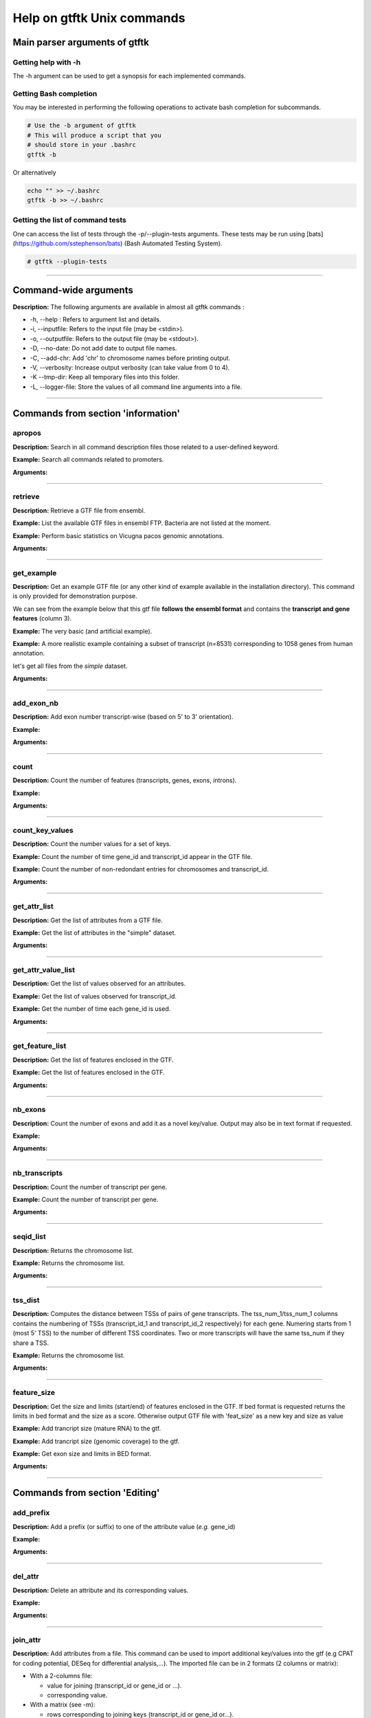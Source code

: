 Help on gtftk Unix commands
============================



Main parser arguments of gtftk
-------------------------------


Getting help with -h
~~~~~~~~~~~~~~~~~~~~~

The -h argument can be used to get a synopsis for each implemented commands.

.. command-output:: gtftk -h
	:shell:


Getting Bash completion
~~~~~~~~~~~~~~~~~~~~~~~~

You may be interested in performing the following operations to activate bash completion for subcommands.

.. code-block:: bash

  # Use the -b argument of gtftk
  # This will produce a script that you
  # should store in your .bashrc
  gtftk -b

Or alternatively

.. code-block:: bash

  echo "" >> ~/.bashrc
  gtftk -b >> ~/.bashrc 



Getting the list of command tests
~~~~~~~~~~~~~~~~~~~~~~~~~~~~~~~~~~~

One can access the list of tests through the -p/--plugin-tests arguments. These tests may be run using [bats](https://github.com/sstephenson/bats) (Bash Automated Testing System).


.. code-block:: bash

  # gtftk --plugin-tests



------------------------------------------------------------------------------------------------------------------


Command-wide arguments
--------------------------

**Description:** The following arguments are available in almost all gtftk commands :

- -h, --help : Refers to argument list and details.
- -i, --inputfile: Refers to the input file (may be <stdin>).
- -o, --outputfile: Refers to the output file (may be <stdout>).
- -D, --no-date: Do not add date to output file names.
- -C, --add-chr: Add 'chr' to chromosome names before printing output.
- -V, --verbosity: Increase output verbosity (can take value from 0 to 4).
- -K --tmp-dir: Keep all temporary files into this folder. 
- -L, --logger-file: Store the values of all command line arguments into a file.


------------------------------------------------------------------------------------------------------------------

Commands from section 'information'
--------------------------------------


apropos
~~~~~~~~~

**Description:** Search in all command description files those related to a user-defined keyword.

**Example:** Search all commands related to promoters.

.. command-output:: gtftk apropos -k promoter
	:shell:


**Arguments:**

.. command-output:: gtftk apropos -h
	:shell:


------------------------------------------------------------------------------------------------------------------

retrieve
~~~~~~~~~~~~~~~~~~~~~~

**Description:** Retrieve a GTF file from ensembl.

**Example:** List the available GTF files in ensembl FTP. Bacteria are not listed at the moment.

.. command-output:: # gtftk retrieve -l | head -5  
	:shell:

**Example:** Perform basic statistics on Vicugna pacos genomic annotations.

.. command-output:: # gtftk retrieve -s vicugna_pacos -c  -d | gtftk  count -t vicugna_pacos
	:shell:

**Arguments:**

.. command-output:: gtftk retrieve -h
	:shell:


------------------------------------------------------------------------------------------------------------------

get_example
~~~~~~~~~~~~~~~~~~~~~~

**Description:** Get an example GTF file (or any other kind of example available in the installation directory). This command is only provided for demonstration purpose.

We can see from the example below that this gtf file **follows the ensembl format** and contains the **transcript and gene features** (column 3).


**Example:** The very basic (and artificial example).

.. command-output:: gtftk get_example| head -2
	:shell:


**Example:** A more realistic example containing a subset of transcript (n=8531) corresponding to 1058 genes from human annotation. 

.. command-output:: gtftk get_example -d mini_real | gtftk count
	:shell:

let's get all files from the *simple* dataset.

.. command-output:: gtftk get_example -d simple -f '*'
	:shell:

**Arguments:**

.. command-output:: gtftk get_example -h
	:shell:

------------------------------------------------------------------------------------------------------------------

add_exon_nb
~~~~~~~~~~~~~~~~~~~~~~

**Description:** Add exon number transcript-wise (based on 5' to 3' orientation).

**Example:** 

.. command-output:: gtftk  get_example -f gtf | gtftk add_exon_nb  | gtftk select_by_key -k feature -v exon
	:shell:

.. command-output:: gtftk get_example -f gtf | gtftk add_exon_nb  -k exon_number | gtftk select_by_key -k feature -v exon | gtftk tabulate -k chrom,start,end,exon_number,transcript_id | head -n 20
	:shell:

**Arguments:**

.. command-output:: gtftk add_exon_nb -h 
	:shell:


------------------------------------------------------------------------------------------------------------------

count
~~~~~~~~~~~~~~~~~~~~~~

**Description:** Count the number of features (transcripts, genes, exons, introns).

**Example:**

.. command-output:: gtftk  get_example -f gtf | gtftk count  -t example_gtf
	:shell:


**Arguments:**

.. command-output:: gtftk count -h


------------------------------------------------------------------------------------------------------------------

count_key_values
~~~~~~~~~~~~~~~~~~~~~~

**Description:** Count the number values for a set of keys.

**Example:** Count the number of time gene_id and transcript_id appear in the GTF file.

.. command-output:: gtftk get_example | gtftk count_key_values -k gene_id,transcript_id
	:shell:

**Example:** Count the number of non-redondant entries for chromosomes and transcript_id.

.. command-output:: gtftk get_example | gtftk count_key_values -k chrom,transcript_id -u
	:shell:



**Arguments:**

.. command-output:: gtftk count_key_values -h


------------------------------------------------------------------------------------------------------------------

get_attr_list
~~~~~~~~~~~~~~~~~~~~~~

**Description:** Get the list of attributes from a GTF file.

**Example:** Get the list of attributes in the "simple" dataset.

.. command-output:: gtftk get_example | gtftk get_attr_list
	:shell:


**Arguments:**

.. command-output:: gtftk get_attr_list -h


------------------------------------------------------------------------------------------------------------------

get_attr_value_list
~~~~~~~~~~~~~~~~~~~~~~

**Description:** Get the list of values observed for an attributes.

**Example:** Get the list of values observed for transcript_id.

.. command-output:: gtftk get_example | gtftk get_attr_value_list -k transcript_id
	:shell:

**Example:** Get the number of time each gene_id is used.

.. command-output:: gtftk get_example | gtftk get_attr_value_list -k gene_id -c -s ';'
	:shell:


**Arguments:**

.. command-output:: gtftk get_attr_value_list -h


------------------------------------------------------------------------------------------------------------------

get_feature_list
~~~~~~~~~~~~~~~~~~~~~~

**Description:** Get the list of features enclosed in the GTF.

**Example:** Get the list of features enclosed in the GTF.

.. command-output:: gtftk get_example | gtftk get_feature_list
	:shell:


**Arguments:**

.. command-output:: gtftk get_feature_list -h


------------------------------------------------------------------------------------------------------------------

nb_exons
~~~~~~~~~~~~~~~~~~~~~~

**Description:** Count the number of exons and add it as a novel key/value. Output may also be in text format if requested.

**Example:**

.. command-output:: gtftk  get_example -f gtf | gtftk nb_exons | head -n 5
	:shell:

.. command-output:: gtftk  get_example -f gtf | gtftk nb_exons  | gtftk select_by_key -k feature -v transcript | head -n 5
	:shell:

**Arguments:**

.. command-output:: gtftk nb_exons -h
	:shell:


------------------------------------------------------------------------------------------------------------------

nb_transcripts
~~~~~~~~~~~~~~~~~~~~~~

**Description:** Count the number of transcript per gene.

**Example:** Count the number of transcript per gene.

.. command-output:: gtftk get_example |  gtftk nb_transcripts  | gtftk select_by_key -g
	:shell:


**Arguments:**

.. command-output:: gtftk nb_transcripts -h
	:shell:

------------------------------------------------------------------------------------------------------------------

seqid_list
~~~~~~~~~~~~~~~~~~~~~~

**Description:** Returns the chromosome list.

**Example:** Returns the chromosome list.

.. command-output:: gtftk get_example |  gtftk seqid_list
	:shell:


**Arguments:**

.. command-output:: gtftk seqid_list -h
	:shell:

------------------------------------------------------------------------------------------------------------------

tss_dist
~~~~~~~~~~~~~~~~~~~~~~

**Description:** Computes the distance between TSSs of pairs of gene transcripts. The tss_num_1/tss_num_1 columns contains the numbering of TSSs (transcript_id_1 and transcript_id_2 respectively) for each gene. Numering starts from 1 (most 5' TSS) to the number of different TSS coordinates. Two or more transcripts will have the same tss_num if they share a TSS.

**Example:** Returns the chromosome list.

.. command-output:: gtftk get_example -d mini_real |  gtftk tss_dist | head -n 10
	:shell:


**Arguments:**

.. command-output:: gtftk tss_dist -h
	:shell:

------------------------------------------------------------------------------------------------------------------


feature_size
~~~~~~~~~~~~~~~~~~~~~~

**Description:** Get the size and limits (start/end) of features enclosed in the GTF. If bed format is requested returns the limits in bed format and the size as a score. Otherwise output GTF file with 'feat_size' as a new key and size as value


**Example:** Add trancript size (mature RNA) to the gtf.

.. command-output:: gtftk get_example | gtftk feature_size -t mature_rna | gtftk select_by_key -k feature -v transcript | head -n 5
	:shell:

**Example:** Add trancript size (genomic coverage) to the gtf.

.. command-output:: gtftk get_example | gtftk feature_size -t transcript | gtftk select_by_key -k feature -v transcript | head -n 5
	:shell:

**Example:** Get exon size and limits in BED format.

.. command-output:: gtftk get_example | gtftk feature_size  -t exon -b -n feature,exon_id,gene_id| head -n 5
	:shell:


**Arguments:**

.. command-output:: gtftk feature_size -h
	:shell:


------------------------------------------------------------------------------------------------------------------

Commands from section 'Editing'
----------------------------------


add_prefix
~~~~~~~~~~~~~~~~~~~~~~

**Description:** Add a prefix (or suffix) to one of the attribute value (*e.g.* gene_id)

**Example:**

.. command-output:: gtftk get_example| gtftk add_prefix -k transcript_id -t "novel_"| head -2
	:shell:

.. command-output:: gtftk get_example| gtftk add_prefix -k transcript_id -t "_novel" -s | head -2
	:shell:

**Arguments:**

.. command-output:: gtftk add_prefix -h
	:shell:

------------------------------------------------------------------------------------------------------------------

del_attr
~~~~~~~~~~~~~~~~~~~~~~

**Description:** Delete an attribute and its corresponding values.

**Example:**

.. command-output:: gtftk get_example | gtftk del_attr -k transcript_id,gene_id,exon_id | head -3
	:shell:

.. command-output:: gtftk get_example | gtftk del_attr -v  -k transcript_id,gene_id | head -3 # delete all but transcript_id and gene_id
	:shell:

**Arguments:**

.. command-output:: gtftk del_attr -h
	:shell:


------------------------------------------------------------------------------------------------------------------

join_attr
~~~~~~~~~~~~~~~~~~~~~~

**Description:** Add attributes from a file. This command can be used to import additional key/values into the gtf (e.g CPAT for coding potential, DESeq for differential analysis,...). The imported file can be in 2 formats (2 columns or matrix):

- With a 2-columns file:

  - value for joining (transcript_id or gene_id or ...).
  - corresponding value.

- With a matrix (see -m):

  - rows corresponding to joining keys (transcript_id or gene_id or...).
  - columns corresponding to novel attributes name.
  - Each cell of the matrix is a value for the corresponding attribute.


**Example:** With a 2-columns file.

.. command-output:: gtftk get_example -f join > simple_join.txt
	:shell:

.. command-output:: cat simple_join.txt
	:shell:

.. command-output::  gtftk get_example -f gtf | gtftk join_attr -k gene_id -j simple_join.txt -n a_score -t gene| gtftk select_by_key -k feature -v gene
	:shell:

**Example:** With a matrix

.. command-output:: gtftk get_example -f join_mat  >  simple_join_mat.txt
	:shell:

.. command-output:: cat simple_join_mat.txt
	:shell:

.. command-output:: gtftk get_example -f gtf | gtftk join_attr -k gene_id -j simple_join_mat.txt -m -t gene| gtftk select_by_key -k feature -v gene
	:shell:


**Arguments:**

.. command-output:: gtftk join_attr -h
	:shell:


------------------------------------------------------------------------------------------------------------------

join_multi_file
~~~~~~~~~~~~~~~~~~~~~~

**Description:** Join attributes from mutiple files.


**Example:** Add key/value to gene feature.

.. command-output:: gtftk get_example |  gtftk join_multi_file -k gene_id -t gene simple.join_mat_2 simple.join_mat_3| gtftk select_by_key -g
	:shell:

**Arguments:**

.. command-output:: gtftk join_multi_file -h
	:shell:



------------------------------------------------------------------------------------------------------------------

merge_attr
~~~~~~~~~~~~~~~~~~~~~~

**Description:** Merge a set of attributes into a destination attribute.


**Example:** Merge gene_id and transcript_id into a new key associated to transcript features.

.. command-output:: gtftk get_example |  gtftk merge_attr -k transcript_id,gene_id -d txgn_id -s "|" -f transcript | gtftk select_by_key -t
	:shell:

**Example:** Merge gene_id and transcript_id into an existing key (transcript_id) associated to transcript features.

.. command-output:: gtftk get_example |  gtftk merge_attr -k transcript_id,gene_id -d transcript_id -s "|" -f transcript | gtftk tabulate -k feature,transcript_id -x | head -n 6
	:shell:

**Example:** Merge gene_id and transcript_id into an existing key (transcript_id) associated to all features.

.. command-output:: gtftk get_example |  gtftk merge_attr -k transcript_id,gene_id -d transcript_id -s "|" -f "*" | gtftk tabulate -k feature,transcript_id -x | head -n 6
	:shell:


**Arguments:**

.. command-output:: gtftk join_multi_file -h
	:shell:


------------------------------------------------------------------------------------------------------------------


discretize_key
~~~~~~~~~~~~~~~~~~~~~~

**Description:** Create a new key by discretizing a numeric key. This can be helpful to create new classes on the fly that can be used subsequently.
The default is to create equally spaced interval. The intervals can also be created by computing the percentiles (-p).


**Example:** Let say we have the following matrix giving expression level of genes (rows) in samples (columns). We could join this information to the GTF and later choose to transform key *S1* into a new discretized key *S1_d*. We may apply particular labels to this factor using *-l*.


.. command-output:: gtftk get_example |  gtftk join_attr -j simple.join_mat -k gene_id -m | gtftk discretize_key -k S1 -d S1_d -n 2 | gtftk select_by_key -k feature -v gene
	:shell:



.. command-output:: gtftk get_example |  gtftk join_attr -j simple.join_mat -k gene_id -m | gtftk discretize_key -k S1 -d S1_d -n 2 -l A,B  | gtftk select_by_key -k feature -v gene
	:shell:

**Arguments:**

.. command-output:: gtftk discretize_key -h
	:shell:

------------------------------------------------------------------------------------------------------------------

Commands from section 'selection'
---------------------------------


select_by_key
~~~~~~~~~~~~~~~~~~~~~~

**Description:** Extract lines from the gtf based on key and values.


**Example:** Select some features (genes) then some gene_id.

.. command-output:: gtftk get_example |gtftk select_by_key -k feature -v gene | gtftk select_by_key -k gene_id -v G0002,G0003,G0004
	:shell:

**Example:** Select gene list in column 1 of file simple_join.txt.

.. command-output:: gtftk get_example -f join > simple_join.txt ; gtftk get_example| gtftk select_by_key -f simple_join.txt -c 1 -k gene_id | gtftk tabulate -k gene_id -Hun
	:shell:

**Example:** Select the gene list enclosed in column 1 of file simple_join.txt. Ask for bed format.

.. command-output:: gtftk get_example -f join > simple_join.txt ; gtftk get_example| gtftk select_by_key -f simple_join.txt -c 1 -k gene_id -b
	:shell:

**Example:** Select all but genes in column 1 of file simple_join.txt.

.. command-output:: gtftk get_example -f join > simple_join.txt ; gtftk get_example| gtftk select_by_key -f simple_join.txt -c 1 -k gene_id -n | gtftk tabulate -k gene_id -Hun
	:shell:

**Arguments:**

.. command-output:: gtftk select_by_key -h
	:shell:

------------------------------------------------------------------------------------------------------------------

select_by_regexp
~~~~~~~~~~~~~~~~~~~~~~

**Description:** Select lines based by testing values of a particular key with a regular expression

**Example:** Select lines corresponding to gene_names matching the regular expression 'BCL.*'.

.. command-output:: gtftk get_example -d mini_real |  gtftk select_by_regexp -k gene_name -r "BCL.*" | gtftk tabulate -Hun -k gene_name
	:shell:

**Arguments:**

.. command-output:: gtftk select_by_regexp -h
	:shell:

------------------------------------------------------------------------------------------------------------------

select_by_intron_size
~~~~~~~~~~~~~~~~~~~~~~

**Description:** Delete genes containing an intron whose size is below s. If -m is selected, any gene whose sum of intronic region length is above s is deleted. Monoexonic genes are kept.

**Example:** Select lines corresponding to gene_names matching the regular expression 'BCL.*'.

.. command-output:: gtftk get_example -d mini_real |  gtftk select_by_regexp -k gene_name -r "BCL.*"  | gtftk tabulate -Hun -k gene_name
	:shell:

**Arguments:**

.. command-output:: gtftk select_by_regexp -h
	:shell:

------------------------------------------------------------------------------------------------------------------

select_by_max_exon_nb
~~~~~~~~~~~~~~~~~~~~~~

**Description:** For each gene select the transcript with the highest number of exons.


**Example:** Select lines corresponding to gene_names matching the regular expression 'BCL.*'.

.. command-output:: gtftk get_example |  gtftk select_by_max_exon_nb | gtftk select_by_key -t
	:shell:

**Arguments:**

.. command-output:: gtftk select_by_max_exon_nb -h
	:shell:


------------------------------------------------------------------------------------------------------------------

select_by_loc
~~~~~~~~~~~~~~~~~~~~~~

**Description:** Select transcripts/gene overlapping a given locations. A transcript is defined here as the genomic region from TSS to TTS including introns. This function will return the transcript and all its associated elements (exons, utr,...) even if only a fraction (e.g intron) of the transcript is overlapping the feature. If -/-ft-type is set to 'gene' returns the gene and all its associated elements.

**Example:** Select transcripts at a given location.

.. command-output:: gtftk get_example | gtftk select_by_key -k feature -v transcript | gtftk  select_by_loc -l chr1:10-15
	:shell:

**Arguments:**

.. command-output:: gtftk select_by_loc -h
	:shell:

------------------------------------------------------------------------------------------------------------------

select_by_nb_exon
~~~~~~~~~~~~~~~~~~~~~~

**Description:** Select transcripts based on the number of exons.

**Example:**

.. command-output::  gtftk get_example |  gtftk select_by_nb_exon -m 2 | gtftk nb_exons| gtftk select_by_key -t
	:shell:

**Arguments:**

.. command-output:: gtftk select_by_nb_exon -h
	:shell:


------------------------------------------------------------------------------------------------------------------


select_by_numeric_value
~~~~~~~~~~~~~~~~~~~~~~~~~

**Description:** Select lines from a GTF file based on a boolean test on numeric values.

    **Example:**

.. command-output:: gtftk join_attr -i simple.gtf  -j simple.join_mat -k gene_id -m|  gtftk select_by_numeric_value -t 'start < 10 and end > 10 and S1 == 0.5555 and S2 == 0.7' -n ".,?"
	:shell:

**Arguments:**

.. command-output:: gtftk select_by_numeric_value -h
	:shell:


------------------------------------------------------------------------------------------------------------------

random_list
~~~~~~~~~~~~~~~~~~~~~~

**Description:** Select a random list of genes or transcripts.

**Example:** Select randomly 3 transcripts.

.. command-output:: gtftk get_example | gtftk random_list -n 3| gtftk count
	:shell:


**Arguments:**

.. command-output:: gtftk random_list -h
	:shell:

------------------------------------------------------------------------------------------------------------------

random_tx
~~~~~~~~~~~~~~~~~~~~~~

**Description:** Select randomly up to m transcript for each gene.

**Example:** Select randomly 1 transcript per gene (*-m 1*).

.. command-output:: gtftk get_example |  gtftk random_tx -m 1| gtftk select_by_key -k feature -v gene,transcript| gtftk tabulate -k gene_id,transcript_id
	:shell:

**Arguments:**

.. command-output:: gtftk random_tx -h
	:shell:

------------------------------------------------------------------------------------------------------------------

rm_dup_tss
~~~~~~~~~~~~~~~~~~~~~~

**Description:** If several transcripts of a gene share the same tss, select only one.

**Example:** Use rm_dup_tss to select transcripts that will be used for mk_matrix -k 5 (see later).

.. command-output:: gtftk get_example |  gtftk rm_dup_tss| gtftk select_by_key -k feature -v transcript
	:shell:


**Arguments:**

.. command-output:: gtftk rm_dup_tss -h
	:shell:


------------------------------------------------------------------------------------------------------------------

select_by_go
~~~~~~~~~~~~~~~~~~~~~~

**Description:** Select genes from a GTF file using a Gene Ontology ID (e.g GO:0050789).

**Example:** Select genes with transcription factor activity from the GTF. They could be used subsequently to test their epigenetic features (see later).

.. command-output:: gtftk get_example -d mini_real -f gtf| gtftk select_by_go -s hsapiens | gtftk select_by_key -k feature -v gene | gtftk tabulate -k gene_id,gene_name -Hun | head -6
	:shell:

**Arguments:**

.. command-output:: gtftk select_by_go -h
	:shell:


------------------------------------------------------------------------------------------------------------------

select_by_tx_size
~~~~~~~~~~~~~~~~~~~~~~

**Description:** Select transcript based on their size (i.e size of mature/spliced transcript).

**Example:**

.. command-output:: gtftk get_example | gtftk feature_size -t mature_rna |  gtftk select_by_tx_size -m 14 | gtftk tabulate -n -k gene_id,transcript_id,feat_size
	:shell:

.. command-output:: gtftk get_example | gtftk feature_size -t mature_rna |  gtftk select_by_tx_size -m 11 | gtftk tabulate -n -k gene_id,transcript_id,feat_size
	:shell:

.. command-output:: gtftk get_example -d mini_real | gtftk feature_size -t mature_rna |  gtftk select_by_tx_size -m 8000  -M 1000000000 | gtftk tabulate -n -k gene_id,transcript_id,feat_size -H  | sort -k3,3n | tail -n 10
	:shell:

**Arguments:**

.. command-output:: gtftk select_by_tx_size -h
	:shell:

------------------------------------------------------------------------------------------------------------------

select_most_5p_tx
~~~~~~~~~~~~~~~~~~~~~~

**Description:** Select the most 5' transcript of each gene.

**Example:**

.. command-output:: gtftk get_example | gtftk select_most_5p_tx | gtftk select_by_key -k feature -v transcript| gtftk tabulate -k gene_id,transcript_id
	:shell:

**Arguments:**

.. command-output:: gtftk select_most_5p_tx -h
	:shell:

------------------------------------------------------------------------------------------------------------------

short_long
~~~~~~~~~~~~~~~~~~~~~~

**Description:** Get the shortest or longest transcript of each gene

**Example:**

.. command-output:: gtftk get_example | gtftk short_long | gtftk select_by_key -k feature -v transcript| gtftk tabulate -k gene_id,transcript_id
	:shell:

**Arguments:**

.. command-output:: gtftk short_long -h
	:shell:

------------------------------------------------------------------------------------------------------------------



Commands from section 'convertion'
-----------------------------------

convert
~~~~~~~~~~~~~~~~~~~~~~

**Description:** This command can be used to convert to various formats. Currently only a limited number is supported.

* **bed**:  classical bed6 format.
* **bed6**: classical bed6 format.
* **bed3**: bed3 format.


**Example:** Get the gene features and convert them to bed6.

.. command-output:: gtftk get_example | gtftk select_by_key -k feature -v gene | gtftk convert -n gene_id | head -n 3
	:shell:

**Example:** Get the gene features and convert them to bed3.

.. command-output:: gtftk get_example | gtftk select_by_key -k feature -v gene | gtftk convert -f bed3 | head -n 3
	:shell:

**Example:** Get the exonic features and convert them to bed3.

.. command-output:: gtftk get_example | gtftk select_by_key -k feature -v exon | gtftk convert -n gene_id,transcript_id,exon_id | head -3
	:shell:

**Arguments:**

.. command-output:: gtftk convert -h
	:shell:

------------------------------------------------------------------------------------------------------------------

tabulate
~~~~~~~~~~~~~~~~~~~~~~

**Description:** Extract key/values from the GTF and convert them to tabulated format. When requesting coordinates they will be provided in 1-based format.


**Example:** Simply get the list of transcripts and gene.

.. command-output:: gtftk get_example -f gtf | gtftk select_by_key -k feature -v transcript| gtftk tabulate -k gene_id,transcript_id -s "|"
	:shell:


**Example:** Join novel attributes (see **join_attr examples**) and convert the resulting GTF stream to tab format

.. command-output:: gtftk get_example -f gtf | gtftk join_attr -k gene_id -j simple_join.txt -n a_score -t gene| gtftk select_by_key -k feature -v gene| gtftk tabulate -k feature,start,end,seqid,gene_id,a_score
	:shell:

**Example:** You may also delete the header, ask for non redondant lines and delete any lines containing not-available values ('.').

.. command-output:: gtftk get_example -f gtf | gtftk join_attr -k gene_id -j simple_join.txt -n a_score -t gene| gtftk select_by_key -k feature -v gene| gtftk tabulate -k feature,start,end,seqid,gene_id,a_score -Hun
	:shell:


**Arguments:**

.. command-output:: gtftk tabulate -h
	:shell:

------------------------------------------------------------------------------------------------------------------


bed_to_gtf
~~~~~~~~~~~~~~~~~~~~~~


**Description:** Convert a bed file to gtf-like format.

**Example:**

.. command-output:: gtftk get_example |gtftk convert| gtftk bed_to_gtf -t transcript | head -n 5
	:shell:


**Arguments:**

.. command-output:: gtftk bed_to_gtf -h
	:shell:


------------------------------------------------------------------------------------------------------------------


convert_ensembl
~~~~~~~~~~~~~~~~~~~~~~


**Description:** Convert the GTF file to ensembl format. Essentially add 'transcript'/'gene' features.

**Example:** Delete gene and transcript feature. Regenerate them.

.. command-output:: gtftk get_example | gtftk select_by_key -k feature -v gene,transcript -n| gtftk convert_ensembl | gtftk select_by_key -k gene_id -v G0001
	:shell:



**Arguments:**

.. command-output:: gtftk bed_to_gtf -h
	:shell:


------------------------------------------------------------------------------------------------------------------


Commands from section 'annotation'
------------------------------------


closest_genes
~~~~~~~~~~~~~~~~~~~~~~

**Description:** Find the n closest genes for each transcript.

**Example:**

.. command-output:: gtftk get_example |  bedtools sort | gtftk closest_genes -f
	:shell:


**Arguments:**

.. command-output:: gtftk closest_genes -h
	:shell:


overlapping
~~~~~~~~~~~~~~~~~~~~~~

**Description:** Find transcripts whose body/TSS/TTS region extended in 5' and 3' (-u/-d) overlaps with any transcript from another gene. Strandness is not considered by default. Used --invert-match to find those that do not overlap. If --annotate-gtf is used, all lines of the input GTF file will be printed and a new key containing the list of overlapping transcripts will be added to the transcript features/lines (key will be 'overlapping_*' with * one of body/TSS/TTS). The --annotate-gtf and --invert-match arguments are mutually exclusive.


**Example:** Find transcript whose promoter overlap transcript from other genes.

.. command-output:: gtftk get_example -f chromInfo > simple_join_chromInfo.txt;  gtftk get_example | gtftk overlapping -c simple_join_chromInfo.txt -t promoter -u 10 -d 10 -a    | gtftk select_by_key -k feature -v transcript | gtftk tabulate -k transcript_id,overlap_promoter_u0.01k_d0.01k | head
	:shell:

**Example:** Find transcript whose tts overlap transcript from other genes (on the other strand).


.. command-output:: gtftk get_example -f chromInfo > simple_join_chromInfo.txt;  gtftk get_example | gtftk overlapping -c simple_join_chromInfo.txt -t tts -u 30 -d 30 -a -S     | gtftk select_by_key -k feature -v transcript | gtftk tabulate -k transcript_id,overlap_tts_u0.03k_d0.03k | head
	:shell:

**Arguments:**

.. command-output:: gtftk overlapping -h
	:shell:

------------------------------------------------------------------------------------------------------------------

divergent
~~~~~~~~~~~~~~~~~~~~~~

**Description:** Find transcript with divergent promoters. These transcripts will be defined here
as those whose promoter region (defined by -u/-d) overlaps with the tss of
another gene in reverse/antisens orientation. This may be useful to select
coding genes in head-to-head orientation or LUAT as described in "Divergent
transcription is associated with promoters of transcriptional regulators"
(Lepoivre C, BMC Genomics, 2013). The ouput is a GTF with an additional key
('divergent') whose value is set to '.' if the gene has no antisens transcript
in its promoter region. If the gene has an antisens transcript in its promoter
region the 'divergent' key is set to the identifier of the transcript whose tss
is the closest relative to the considered promoter. The tss to tss distance is
also provided as an additional key (dist_to_divergent).


**Example:** Flag divergent transcripts in the example dataset. Select them and produce a tabulated output.

.. command-output:: gtftk get_example -f chromInfo > simple_join_chromInfo.txt;  gtftk get_example |  gtftk divergent -c simple_join_chromInfo.txt -u 10 -d 10| gtftk select_by_key -k feature -v transcript | gtftk tabulate -k transcript_id,divergent,dist_to_divergent | head  -n 7
	:shell:

**Arguments:**

.. command-output:: gtftk divergent -h
	:shell:

------------------------------------------------------------------------------------------------------------------

convergent
~~~~~~~~~~~~~~~~~~~~~~

**Description:** Find transcript with convergent tts. These transcripts will be defined here
as those whose tts region (defined by -u/-d) overlaps with the tts of
another gene in reverse/antisens orientation. The ouput is a GTF with an
additional key ('convergent') whose value is set to '.' if the gene has no
convergent transcript in its tts region. If the gene has an antisens transcript
in its tts region the 'convergent' key is set to the identifier of the
transcript whose tts is the closest relative to the considered tts.
The tts to tts distance is also provided as an additional key (dist_to_convergent).


**Example:** Flag divergent transcripts in the example dataset. Select them and produce a tabulated output.

.. command-output:: gtftk get_example -f chromInfo > simple_join_chromInfo.txt;  gtftk get_example |  gtftk convergent -c simple_join_chromInfo.txt -u 25 -d 25| gtftk select_by_key -k feature -v transcript | gtftk tabulate -k transcript_id,convergent,dist_to_convergent| head -n 4
	:shell:

**Arguments:**

.. command-output:: gtftk convergent -h
	:shell:

------------------------------------------------------------------------------------------------------------------

exon_sizes
~~~~~~~~~~~~~~~~~~~~~~

**Description:** Add a new key to transcript features containing a comma separated list of exon sizes.


**Example:**

.. command-output:: gtftk get_example | gtftk exon_sizes | gtftk select_by_key -t
	:shell:

**Arguments:**

.. command-output:: gtftk exon_sizes -h
	:shell:

------------------------------------------------------------------------------------------------------------------


intron_sizes
~~~~~~~~~~~~~~~~~~~~~~

**Description:** Add a new key to transcript features containing a comma separated list of intron sizes.


**Example:**

.. command-output:: gtftk get_example | gtftk intron_sizes | gtftk select_by_key -t
	:shell:

**Arguments:**

.. command-output:: gtftk intron_sizes -h
	:shell:

------------------------------------------------------------------------------------------------------------------


Commands from section 'coordinates'
-----------------------------------

midpoints
~~~~~~~~~~~~~~~~~~~~~~

**Description:** Get the genomic midpoint of each features: genes, transcripts, exons or introns. Output is currently in bed format only.


**Example:** Get mipoints of all transcripts and exons.

.. command-output:: gtftk get_example | gtftk midpoints -t transcript,exon -n transcript_id,feature | head -n 5
	:shell:


**Arguments:**

.. command-output:: gtftk midpoints -h
	:shell:

------------------------------------------------------------------------------------------------------------------

5p_3p_coord
~~~~~~~~~~~~~~~~~~~~~~

**Description:** Get the 5p or 3p coordinates for each feature (e.g TSS or TTS for a transcript).
Output is bed format.

**Example:** Get the 5p ends of transcripts and exons.

.. command-output:: gtftk get_example | gtftk 5p_3p_coord -t transcript,exon -n transcript_id,gene_id,feature | head -n 5
	:shell:

**Example:** Get the 3p ends of transcripts and exons.

.. command-output:: gtftk get_example | gtftk 5p_3p_coord -t transcript,exon -n transcript_id,gene_id,feature -v -s "^"| head -n 5
	:shell:


**Arguments:**

.. command-output:: gtftk 5p_3p_coord -h
	:shell:

------------------------------------------------------------------------------------------------------------------


intergenic
~~~~~~~~~~~~~~~~~~~~~~

**Description:** Extract intergenic regions. This command requires a chromInfo file to compute
the bed file boundaries. The command will print the coordinates of genomic
regions without transcript features.


**Example:** Simply get intergenic regions.

.. command-output::  gtftk get_example -f chromInfo > simple_join_chromInfo.txt; gtftk get_example |  gtftk intergenic   -c simple_join_chromInfo.txt
	:shell:

**Arguments:**

.. command-output:: gtftk intergenic -h
	:shell:

------------------------------------------------------------------------------------------------------------------

intronic
~~~~~~~~~~~~~~~~~~~~~~

**Description:** Returns a bed file containing the intronic regions. If by_transcript is false
(default), returns merged genic regions with no exonic overlap ("strict" mode).
Otherwise, the intronic regions corresponding to each transcript are returned
(may contain exonic overlap and redundancy).

**Example:** Simply get intronic regions.

.. command-output:: gtftk get_example |  gtftk intronic | head -n 5
	:shell:

**Example:** Intronic regions of each transcript.

.. command-output:: gtftk get_example |  gtftk intronic -b
	:shell:

**Arguments:**

.. command-output:: gtftk intronic -h
	:shell:

------------------------------------------------------------------------------------------------------------------


splicing_site
~~~~~~~~~~~~~~~~~~~~~~

**Description:** Compute the locations of donor and acceptor splice sites. This command will return a single position which corresponds to the most 5' and/or the most 3' intronic region. If the gtf file does not contain exon numbering you can compute it using the
add_exon_nb command. The score column of the bed file contain the number of the closest exon relative to the splice site.

**Example:**

.. command-output:: gtftk get_example | gtftk add_exon_nb -k exon_nbr | gtftk splicing_site  -k exon_nbr| head
	:shell:

**Arguments:**

.. command-output:: gtftk splicing_site -h
	:shell:

------------------------------------------------------------------------------------------------------------------

shift
~~~~~~~~~~~~~~~~~~~~~~

**Description:** Shift coordinates in 3' or 5' direction.

**Example:**

.. command-output:: gtftk get_example|  head -n 1
	:shell:

.. command-output:: gtftk get_example -f chromInfo > simple.chromInfo; gtftk get_example |  gtftk shift -s -10 -c simple.chromInfo | head -n 1
	:shell:


**Arguments:**

.. command-output:: gtftk shift -h
	:shell:


------------------------------------------------------------------------------------------------------------------

Commands from section 'sequence'
---------------------------------


get_tx_seq
~~~~~~~~~~~~~~~~~~~~~~

**Description:** Get transcript sequences in fasta format.

**Example:** Get sequences of transcripts in 5' to 3' orientation

.. command-output:: gtftk get_example -f fa > simple.fa; gtftk get_example | gtftk get_tx_seq -g simple.fa | head -n 4
	:shell:

Note that the format is rather flexible and any combination of key can be exported to the header.

.. command-output:: gtftk get_example | gtftk get_tx_seq -g simple.fa  -l gene_id,transcript_id,feature,chrom,start,end,strand  | head -n 2
	:shell:

You can ask to add explicitly (-e) the name of the keys in the header. Here we also add the size of the mature transcript and the number of exons.

.. command-output:: gtftk get_example | gtftk feature_size -t mature_rna | gtftk nb_exons| gtftk get_tx_seq -g simple.fa -l feature,transcript_id,gene_id,seqid,start,end,feat_size,nb_exons -e | head -n 2
	:shell:

You may use wildcard (path enclosed within quotes) in case the genome is splitted in several chromosome files:

.. command-output:: gtftk get_example |  gtftk get_tx_seq -g '*.fa' -l gene_id,transcript_id,feature,chrom,start,end,strand -s "," | head -n 2
	:shell:

A particular header format that should be compliant with sleuth is also proposed.

.. command-output:: gtftk get_example |  gtftk get_tx_seq -g '*.fa'  -f -n  | head -n 2
	:shell:

**Arguments:**

.. command-output:: gtftk get_tx_seq -h
	:shell:

------------------------------------------------------------------------------------------------------------------

get_feat_seq
~~~~~~~~~~~~~~~~~~~~~~

**Description:** Get feature sequence (e.g exon, UTR...).


**Example:**

.. command-output:: gtftk get_feat_seq -i simple.gtf -g simple.fa  -l feature,transcript_id,start -t  exon -n | head -10
	:shell:

**Arguments:**

.. command-output:: gtftk get_feat_seq -h
	:shell:


------------------------------------------------------------------------------------------------------------------


Commands from section 'coverage'
----------------------------------

coverage
~~~~~~~~

**Description:** Takes a GTF as input to compute bigwig coverage in regions of interest (promoter, transcript body, intron, intron_by_tx, tts...) or a BED6 to focus on user-defined regions. If --n-highest is used the program will compute the coverage of each bigwig based on the average value of the n windows (--nb-window) with the highest coverage values.
Regions were signal can be computed (if GTF file as input) are promoter, tts, introns, intergenic regions or any feature available in the GTF file (transcript, exon, gene...).
If --matrix-out is selected, the signal for each bigwig will be provided in a dedicated column. Otherwise, signal for each bigwig is provided through a dedicated line.


 **Example:**

We will first request a lightweight example dataset.


.. command-output:: gtftk get_example -d mini_real -f '*'
	:shell:


Although we could work on the full dataset, we will focus on transcripts whose promoter region do not overlaps with any transcript from another gene.


.. command-output:: gtftk overlapping -i mini_real.gtf.gz -c hg38.genome  -n > mini_real_noov.gtf
	:shell:


We will select a representative transcript for each gene. Here we will perform this step using random_tx although another interesting choice would be rm_dup_tss.

.. command-output:: gtftk random_tx -i mini_real_noov.gtf  -m 1 -s 123 > mini_real_noov_rnd_tx.gtf
	:shell:

Now we will compute coverage of promoters regions using 3 bigWig files as input.


.. command-output:: gtftk coverage -l H3K4me3,H3K79me2,H3K36me3 -u 5000 -d 5000 -i mini_real_noov_rnd_tx.gtf -c hg38.genome -m transcript_id,gene_name -x ENCFF742FDS_H3K4me3_K562_sub.bw ENCFF947DVY_H3K79me2_K562_sub.bw ENCFF431HAA_H3K36me3_K562_sub.bw > coverage.bed
	:shell:


Now we can have a look at the result:

.. command-output:: head -n 10 coverage.bed
	:shell:


**Arguments:**

.. command-output::  gtftk coverage -h
	:shell:

------------------------------------------------------------------------------------------------------------------


mk_matrix
~~~~~~~~~~

Description: Gtftk implements commands that can be used to produce coverage profiles around genomic features or inside user-defined regions. A coverage matrix need first to  be produced from a bwig using the mk_matrix command.

**Example:**

We will used the same dataset (mini_real.gtf) as produced above (see help on *coverage* command).

We can now create a coverage matrix around TSS/TTS or along the full transcript
(with or without 5' and 3' regions). Provide a BED file as *---inputfile* if you
want to use your own, user-specific, regions.
Will will create tree example datasets:

First we will create a coverage matrix around promoter based on a subset of randomly choose transcripts (one per gene) from the 'mini_real' dataset (see section on the *coverage* command to get info about the construction of the *mini_real_noov_rnd_tx.gtf.gz* dataset).

.. command-output::  gtftk get_example -f '*' -d mini_real
	:shell:


.. command-output:: gtftk mk_matrix -k 5 -i mini_real_noov_rnd_tx.gtf.gz -d 5000 -u 5000 -w 200 -c hg38.genome  -l  H3K4me3,H3K79me,H3K36me3 ENCFF742FDS_H3K4me3_K562_sub.bw ENCFF947DVY_H3K79me2_K562_sub.bw ENCFF431HAA_H3K36me3_K562_sub.bw -o mini_real_promoter
	:shell:


Then we will also compute coverage profil around around tts.


.. command-output:: gtftk mk_matrix -k 5 -i mini_real_noov_rnd_tx.gtf.gz -t tts  -d 5000 -u 5000 -w 200 -c hg38.genome  -l  H3K4me3,H3K79me,H3K36me3 ENCFF742FDS_H3K4me3_K562_sub.bw ENCFF947DVY_H3K79me2_K562_sub.bw ENCFF431HAA_H3K36me3_K562_sub.bw -o mini_real_tts
	:shell:


The following command compute coverage profil along the whole transcript

.. command-output:: gtftk mk_matrix -k 5 -i mini_real_noov_rnd_tx.gtf.gz -t transcript  -d 5000 -u 5000 -w 200 -c hg38.genome  -l  H3K4me3,H3K79me,H3K36me3 ENCFF742FDS_H3K4me3_K562_sub.bw ENCFF947DVY_H3K79me2_K562_sub.bw ENCFF431HAA_H3K36me3_K562_sub.bw -o mini_real_tx
	:shell:


Along the whole transcript but increasing the number of windows dedicated to upstream and downstream regions.


.. command-output:: gtftk mk_matrix -k 5 --bin-around-frac 0.5 -i mini_real_noov_rnd_tx.gtf.gz -t transcript  -d 5000 -u 5000 -w 200 -c hg38.genome  -l  H3K4me3,H3K79me,H3K36me3 ENCFF742FDS_H3K4me3_K562_sub.bw ENCFF947DVY_H3K79me2_K562_sub.bw ENCFF431HAA_H3K36me3_K562_sub.bw -o mini_real_tx_2
	:shell:

Along a user defined set of regions (in bed6 format). Here we will used the transcript coordinates in bed format as an example.

.. command-output:: gtftk select_by_key -i mini_real_noov_rnd_tx.gtf.gz -k feature -v transcript | gtftk convert -f bed6 > mini_real_rnd_tx.bed
	:shell:

.. command-output:: gtftk mk_matrix -k 5 --bin-around-frac 0.5 -i mini_real_rnd_tx.bed -t user_regions  -d 5000 -u 5000 -w 200 -c hg38.genome  -l  H3K4me3,H3K79me,H3K36me3 ENCFF742FDS_H3K4me3_K562_sub.bw ENCFF947DVY_H3K79me2_K562_sub.bw ENCFF431HAA_H3K36me3_K562_sub.bw -o mini_real_user_def
	:shell:

And finally using a set of single nucleotides coordinates that will be extend (-u/-d) and assessed for coverage. Here we will take the coordinates of TSS as example.

.. command-output:: gtftk select_by_key -i mini_real_noov_rnd_tx.gtf.gz -k feature -v transcript |  gtftk 5p_3p_coord > tss.bed
	:shell:

.. command-output:: gtftk mk_matrix -k 5 -u 5000 -d 5000 -i tss.bed -w 200 -l  H3K4me3,H3K79me,H3K36me3 ENCFF742FDS_H3K4me3_K562_sub.bw ENCFF947DVY_H3K79me2_K562_sub.bw ENCFF431HAA_H3K36me3_K562_sub.bw -o mini_real_single_nuc -c hg38.genome -t single_nuc
	:shell:


------------------------------------------------------------------------------------------------------------------


profile
~~~~~~~


Description: This command is used to create profil diagrams from a *mk_matrix* output. The two important arguments for
this command are *---group-by*, that defines the variable controling the set of colored lines and *---facet-var* that defines the variable controling the way the plot is facetted . Both *---group-by* and *---facet-var* should be set to one of *bwig*, *tx_classes* or *chrom*.


**Basic profiles**

A simple overlayed profile of all epigenetic marks around promoter. Here *---group-by* is, by default set to *bwig* and *---facet-var* is set to None. Thus a single plot with several lines corresponding to bwig coverage is obtained.


.. command-output:: gtftk profile -D -i mini_real_promoter.zip -o profile_prom -pf png -if example_01.png
	:shell:

.. image:: example_01.png
	:width: 100%


The same diagram is obtained if a bed file pointing to TSS was provided to *mk_matrix* and used in *single_nuc* mode.


.. command-output:: gtftk profile -i mini_real_single_nuc.zip -o profile_prom -pf png -if example_01a.png
	:shell:


.. image:: example_01a.png
	:width: 100%

Changing colors and applying color order can be done using the following syntax:


.. command-output:: gtftk profile -D -i mini_real_promoter.zip -c 'red,blue,violet' -d H3K79me,H3K4me3,H3K36me3 -o profile_prom -pf png -if example_01b.png
	:shell:


.. image:: example_01b.png
	:width: 100%


A subset of bigwig assessed for coverage can be selected for plotting. This is achieved using the *--subset-bwig* argument:

.. command-output:: gtftk profile -f bwig -g tx_classes -D -i mini_real_tx.zip  -fo  -o profile_tx -pf png -if example_01c.png  -fo -c 'red' -V 2  -w  -tl -e -lw 0.5 -u H3K4me3


.. image:: example_01c.png
	:width: 100%


Transcript coverage is obtained using the *mini_real_tx.zip* matrix. This provides a simple overlayed profile of all epigenetic marks along the transcript body extended in 5' and 3' regions:

.. command-output:: gtftk profile -D -i mini_real_tx.zip -o profile_tx -pf png -if example_02.png
	:shell:


.. image:: example_02.png
	:width: 100%


Almost the same but increasing the bins dedicated to upstream and dowstream regions (see *---bin-around-frac argument of *mk_matrix*).


.. command-output:: gtftk profile -D -i mini_real_tx_2.zip -o profile_tx -pf png -if example_03.png
	:shell:


.. image:: example_03.png
	:width: 100%


Note that the same is obtained when using user-defined regions (*i.e* when providing a bed as input corresponding to transcript coordinates).

.. command-output:: gtftk profile -D -i mini_real_user_def.zip -o profile_udef_4  -pf png -if example_04.png
	:shell:


.. image:: example_04.png
	:width: 100%


The same dataset used for plotting but adding a normalization step (*ranging*). When using *ranging* normalization, values are expressed as a percentage of the range between max and min value.


.. command-output:: gtftk profile -D -nm ranging -i mini_real_user_def.zip -o profile_udef_5  -pf png -if example_04b.png
	:shell:


.. image:: example_04b.png
	:width: 100%


Two examples using statistic 'max' and 2 differents values of '--upper-limit'.

.. command-output::  gtftk profile -D -i mini_real_promoter.zip -o profile_prom -pf png -if example_04_max_a.png  -V 2 -lw 1 -at 5 -s max -ul 1

.. image:: example_04_max_a.png
	:width: 100%



.. command-output::  gtftk profile -D -i mini_real_promoter.zip -o profile_prom -pf png -if example_04_max_b.png  -V 2 -lw 1 -at 5 -s max -ul 0.99

.. image:: example_04_max_b.png
	:width: 100%



**Faceted profiles**

Faceted plot of epigenetic profiles. The groups (i.e colors/lines) can be set to bwig classes and the facets to transcript classes. Things can be simply done by providing an additional file containing the transcript and their associated classes.


**Example:**


.. command-output:: gtftk profile -D -i mini_real_promoter.zip -f tx_classes -g bwig -fo -t tx_classes.txt -o profile_prom  -pf png -if example_05.png -e -V 2 -fc 2
	:shell:


.. image:: example_05.png
	:width: 100%


Alternatively, the groups can be set to chromosomes or transcript classes:


.. command-output:: gtftk profile -D -i mini_real_promoter.zip -g tx_classes -f bwig -fo -t tx_classes.txt -o profile_prom  -pf png -if example_06.png -V 2 -nm ranging
	:shell:


.. image:: example_06.png
	:width: 100%


.. command-output:: gtftk profile -D -i mini_real_promoter.zip -g chrom -f bwig -fo -t tx_classes.txt -o profile_prom  -pf png -if example_06b.png -V 2 -nm ranging
	:shell:


.. image:: example_06b.png
	:width: 100%


Note that facets may also be associated to epigenetic marks. In this case each the --group-by can be set to *tx_classes* or *chrom*.



.. command-output:: gtftk profile -D -i mini_real_tx_2.zip -g tx_classes -t tx_classes.txt -f bwig  -o profile_tx -pf png -if example_07.png  -fo -w -nm ranging
	:shell:


.. image:: example_07.png
	:width: 100%


.. command-output:: gtftk profile -D -i mini_real_tx_2.zip -g chrom -f bwig  -o profile_tx -pf png -if example_08.png  -fo -w -nm ranging
	:shell:


.. image:: example_08.png
	:width: 100%



**Theming**

The --theme argument controls plotnine theming.

.. command-output:: gtftk profile -th classic -D -i mini_real_promoter.zip -g bwig -f chrom  -o profile_prom  -c "#66C2A5,#FC8D62,#8DA0CB,#6734AF" -pf png -if example_09b.png
	:shell:

.. image:: example_09b.png
	:width: 100%


.. command-output:: gtftk profile -th seaborn -D -i mini_real_promoter.zip -g bwig -f chrom  -o profile_prom   -c "#66C2A5,#FC8D62,#8DA0CB,#6734AF" -pf png -if example_10.png
	:shell:

.. image:: example_10.png
	:width: 100%

.. command-output:: gtftk profile -th matplotlib -D -i mini_real_promoter.zip -g bwig -f chrom  -o profile_prom   -c "#66C2A5,#FC8D62,#8DA0CB,#6734AF" -pf png -if example_11.png
	:shell:

.. image:: example_11.png
	:width: 100%




**Playing with various commands**

It is also possible to use several of the previously seen commands to easily achieve more complexe analyses.
Here we will plot the epigenetic signal according to RNA-seq counts.


.. command-output:: gtftk join_attr -i mini_real_noov_rnd_tx.gtf  -j mini_real_counts_ENCFF630HEX.txt  -k gene_name -n counts | gtftk discretize_key -k  counts -n 6 -d count_levels -pu | gtftk tabulate -k transcript_id,count_levels -o tx_exp_classes.txt -Hun
	:shell:


.. command-output:: gtftk profile -D -i mini_real_tx.zip -o profile_tx -pf png -if example_12.png  -g tx_classes -t tx_exp_classes.txt -f bwig  -w -nm ranging -m viridis
	:shell:


.. image:: example_12.png
	:width: 100%


**Arguments:**

.. command-output:: gtftk profile -h
	:shell:


------------------------------------------------------------------------------------------------------------------


Commands from section 'miscellaneous'
---------------------------------------

col_from_tab
~~~~~~~~~~~~~~~~~~~~~~


**Description:** Select columns from a tabulated file based on their names.

**Example:**

.. command-output:: gtftk get_example | gtftk tabulate -k all |gtftk col_from_tab -c start,end,seqid | head -n 20
	:shell:

**Arguments:**

.. command-output:: gtftk col_from_tab -h
	:shell:


------------------------------------------------------------------------------------------------------------------


control_list
~~~~~~~~~~~~~~~~~~~~~~


**Description:** Returns a list of gene matched for expression based on reference values. Based on a reference gene list (or more generally IDs) this command tries to extract a set of other genes/IDs matched for signal/expression. The --reference-gene-file contains the list of reference IDs while the --inputfile contains a tuple gene/signal for all genes.

**Example:**

.. command-output:: gtftk control_list -i mini_real_counts_ENCFF630HEX.txt -r mini_real_control_1.txt -D -V 2 -s -l -p 1 -ju -if example_13.png -pf png
	:shell:


.. image:: example_13.png
	:width: 100%


**Arguments:**

.. command-output:: gtftk control_list -h
	:shell:

